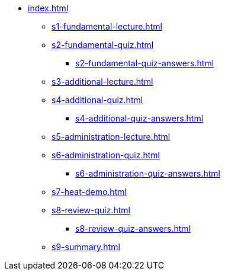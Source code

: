 * xref:index.adoc[]
** xref:s1-fundamental-lecture.adoc[]
** xref:s2-fundamental-quiz.adoc[]
*** xref:s2-fundamental-quiz-answers.adoc[]
** xref:s3-additional-lecture.adoc[]
** xref:s4-additional-quiz.adoc[]
*** xref:s4-additional-quiz-answers.adoc[]
** xref:s5-administration-lecture.adoc[]
** xref:s6-administration-quiz.adoc[]
*** xref:s6-administration-quiz-answers.adoc[]
** xref:s7-heat-demo.adoc[]
** xref:s8-review-quiz.adoc[]
*** xref:s8-review-quiz-answers.adoc[]
** xref:s9-summary.adoc[]
